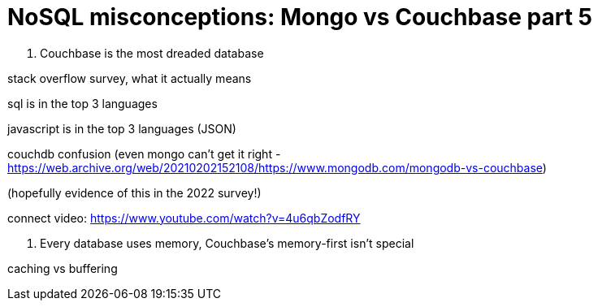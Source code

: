 = NoSQL misconceptions: Mongo vs Couchbase part 5

9. Couchbase is the most dreaded database

stack overflow survey, what it actually means

sql is in the top 3 languages

javascript is in the top 3 languages (JSON)

couchdb confusion (even mongo can't get it right - https://web.archive.org/web/20210202152108/https://www.mongodb.com/mongodb-vs-couchbase)

(hopefully evidence of this in the 2022 survey!)

connect video: https://www.youtube.com/watch?v=4u6qbZodfRY

10. Every database uses memory, Couchbase's memory-first isn't special

caching vs buffering